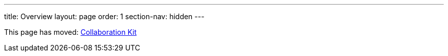 ---
title: Overview
layout: page
order: 1
section-nav: hidden
---

This page has moved: <<index#,Collaboration Kit>>
